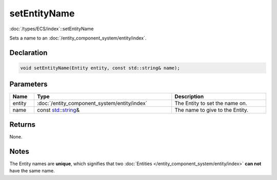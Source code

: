 setEntityName
=============

:doc:`/types/ECS/index`::setEntityName

Sets a name to an :doc:`/entity_component_system/entity/index`.

Declaration
-----------

.. code-block:: cpp

	void setEntityName(Entity entity, const std::string& name);

Parameters
----------

.. list-table::
	:width: 100%
	:header-rows: 1
	:class: code-table

	* - Name
	  - Type
	  - Description
	* - entity
	  - :doc:`/entity_component_system/entity/index`
	  - The Entity to set the name on.
	* - name
	  - const `std::string <https://en.cppreference.com/w/cpp/string/basic_string>`_\&
	  - The name to give to the Entity.

Returns
-------

None.

Notes
-----

The Entity names are **unique**, which signifies that two :doc:`Entities </entity_component_system/entity/index>` **can not** have the same name.